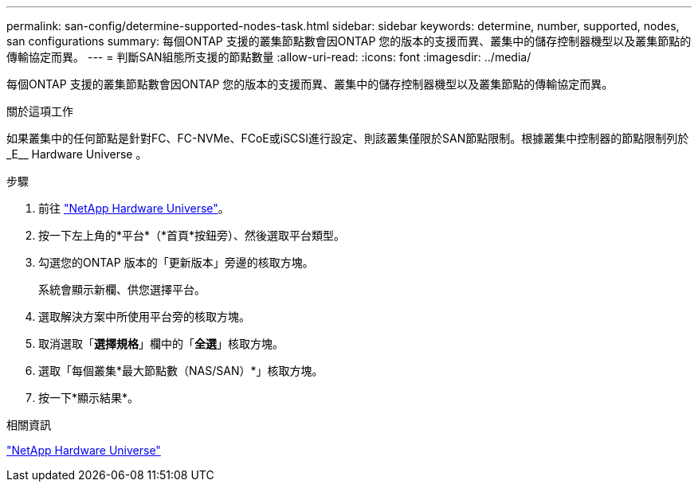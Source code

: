 ---
permalink: san-config/determine-supported-nodes-task.html 
sidebar: sidebar 
keywords: determine, number, supported, nodes, san configurations 
summary: 每個ONTAP 支援的叢集節點數會因ONTAP 您的版本的支援而異、叢集中的儲存控制器機型以及叢集節點的傳輸協定而異。 
---
= 判斷SAN組態所支援的節點數量
:allow-uri-read: 
:icons: font
:imagesdir: ../media/


[role="lead"]
每個ONTAP 支援的叢集節點數會因ONTAP 您的版本的支援而異、叢集中的儲存控制器機型以及叢集節點的傳輸協定而異。

.關於這項工作
如果叢集中的任何節點是針對FC、FC-NVMe、FCoE或iSCSI進行設定、則該叢集僅限於SAN節點限制。根據叢集中控制器的節點限制列於_E__ Hardware Universe 。

.步驟
. 前往 https://hwu.netapp.com["NetApp Hardware Universe"^]。
. 按一下左上角的*平台*（*首頁*按鈕旁）、然後選取平台類型。
. 勾選您的ONTAP 版本的「更新版本」旁邊的核取方塊。
+
系統會顯示新欄、供您選擇平台。

. 選取解決方案中所使用平台旁的核取方塊。
. 取消選取「*選擇規格*」欄中的「*全選*」核取方塊。
. 選取「每個叢集*最大節點數（NAS/SAN）*」核取方塊。
. 按一下*顯示結果*。


.相關資訊
https://hwu.netapp.com["NetApp Hardware Universe"^]
